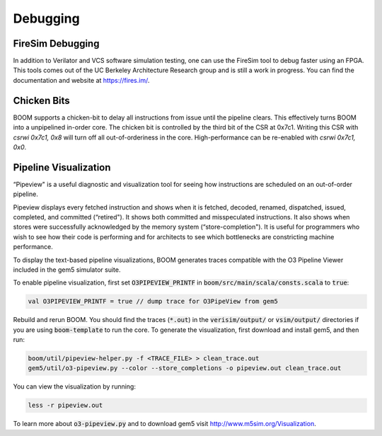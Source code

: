 Debugging
=========

FireSim Debugging
-----------------

In addition to Verilator and VCS software simulation testing, one can use
the FireSim tool to debug faster using an FPGA. This tools comes out of the
UC Berkeley Architecture Research group and is still a work in progress. You
can find the documentation and website at https://fires.im/.

Chicken Bits
------------
BOOM supports a chicken-bit to delay all instructions from issue until the
pipeline clears. This effectively turns BOOM into a unpipelined in-order
core. The chicken bit is controlled by the third bit of the CSR at 0x7c1.
Writing this CSR with `csrwi 0x7c1, 0x8` will turn off all out-of-orderiness
in the core. High-performance can be re-enabled with `csrwi 0x7c1, 0x0`.

Pipeline Visualization
----------------------

“Pipeview" is a useful diagnostic and visualization tool for seeing how
instructions are scheduled on an out-of-order pipeline.

Pipeview displays every fetched instruction and shows when it is
fetched, decoded, renamed, dispatched, issued, completed, and committed
(“retired"). It shows both committed and misspeculated instructions. It
also shows when stores were successfully acknowledged by the memory
system (“store-completion"). It is useful for programmers who wish to
see how their code is performing and for architects to see which
bottlenecks are constricting machine performance.

.. _pipeview-text:
.. code-block:: none
    :caption: Pipeview Text Output (uncolored)

    -(       33320000) 0x00000018a0.0 sw a0, 220(gp)
    [......f.d...i...c.........r.............]-(       33320000) 0x00000018a4.0 blt s1, a2, pc + 52
    [.......f.d..i.c............r............]-(       33320000) 0x00000018a8.0 slliw a5, a2, 2
    [.......f.d...i...c.........r............]-(       33320000) 0x00000018ac.0 addw a5, a5, a2
    [........f.d...i...c.........r...........]-(       33320000) 0x00000018b0.0 addiw a5, a5, -3
    [........f.d..i.c............r...........]-(       33320000) 0x00000018b4.0 mv a0, a2
    [.........f.d..i.c............r..........]-(       33320000) 0x00000018b8.0 li a1, 3
    [.........f.d...i...c.........r..........]-(       33320000) 0x00000018bc.0 addi a2, s0, -184
    [..........f.di...c............r..s......]-(       33320000) 0x00000018c0.0 sw a5, -184(s0)
    [..........f.d...i...c.........r.........]-(       33320000) 0x00000018c4.0 jal pc - 0x1284
    [...........f.d.i.c.............r........]-(       33320000) 0x0000000640.0 addiw a0, a0, 2
    [...........f.d..i.c............r........]-(       33320000) 0x0000000644.0 addw a1, a0, a1
    [............f.d.i..c............r...s...]-(       33320000) 0x0000000648.0 sw a1, 0(a2)
    [............f.d......i...c......r.......]-(       33320000) 0x000000064c.0 ret
    [.............f.d..i..c...........r......]-(       33320000) 0x00000018c8.0 lw a2, -188(s0)
    [.............f.d......i...c......r......]-(       33320000) 0x00000018cc.0 addiw a2, a2, 1
    [..............f.d..i.....c........r..s..]-(       33320000) 0x00000018d0.0 sw a2, -188(s0)
    [..............f.d......i...c......r.....]-(       33320000) 0x00000018d4.0 bge s1, a2, pc - 44
    [...............f.d..i..c...........r....]-(       33320000) 0x00000018d8.0 lw a3, -184(s0)
    [...............f.d...i..c..........r....]-(       33320000) 0x00000018dc.0 ld a0, -200(s0)
    [................f.di...c............r...]-(       33320000) 0x00000018e0.0 addi a1, gp, 256
    [................f.d.i...c...........r...]-(       33320000) 0x00000018e4.0 jal pc - 0x1294
    [.................f.d...i.c...........r..]-(       33320000) 0x0000000650.0 addiw a6, a2, 5
    [.................f.d....i...c........r..]-(       33320000) 0x0000000654.0 mv a5, a6

To display the text-based pipeline visualizations, BOOM generates traces
compatible with the O3 Pipeline Viewer included in the gem5 simulator
suite.

To enable pipeline visualization, first set :code:`O3PIPEVIEW_PRINTF` in
:code:`boom/src/main/scala/consts.scala` to :code:`true`:

.. code-block:: bash

    val O3PIPEVIEW_PRINTF = true // dump trace for O3PipeView from gem5

Rebuild and rerun BOOM. You should find the traces (:code:`*.out`) in
the :code:`verisim/output/` or :code:`vsim/output/` directories if you are using :code:`boom-template` to
run the core. To generate the visualization, first download and install gem5, and then run:

.. code-block:: bash

    boom/util/pipeview-helper.py -f <TRACE_FILE> > clean_trace.out
    gem5/util/o3-pipeview.py --color --store_completions -o pipeview.out clean_trace.out

You can view the visualization by running:

.. code-block:: bash

    less -r pipeview.out

To learn more about :code:`o3-pipeview.py` and to download gem5 visit
http://www.m5sim.org/Visualization.

